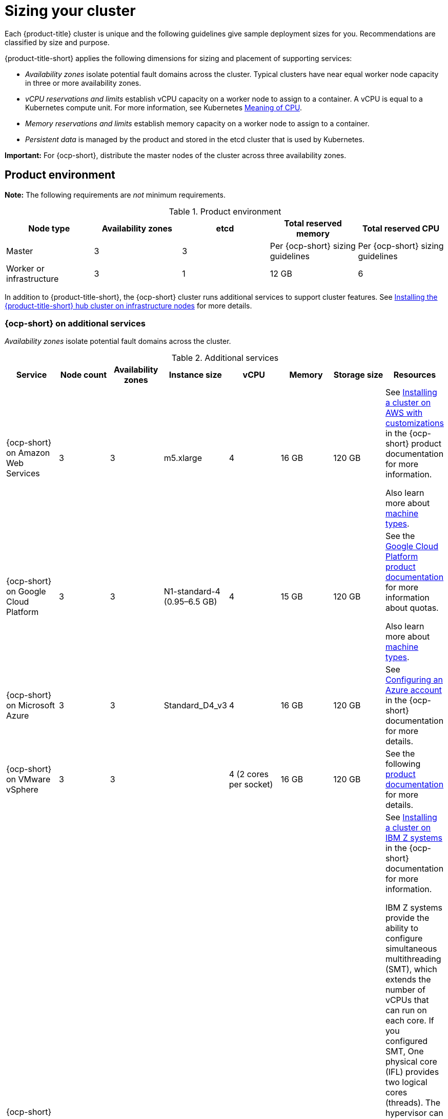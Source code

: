 [#sizing-your-cluster]
= Sizing your cluster

Each {product-title} cluster is unique and the following guidelines give sample deployment sizes for you. Recommendations are classified by size and purpose. 

{product-title-short} applies the following dimensions for sizing and placement of supporting services:

* _Availability zones_ isolate potential fault domains across the cluster. Typical clusters have near equal worker node capacity in three or more availability zones. 

* _vCPU reservations and limits_ establish vCPU capacity on a worker node to assign to a container. A vCPU is equal to a Kubernetes compute unit. For more information, see Kubernetes link:https://kubernetes.io/docs/concepts/configuration/manage-compute-resources-container/#meaning-of-cpu[Meaning of CPU].

* _Memory reservations and limits_ establish memory capacity on a worker node to assign to a container.
 
* _Persistent data_ is managed by the product and stored in the etcd cluster that is used by Kubernetes. 

*Important:* For {ocp-short}, distribute the master nodes of the cluster across three availability zones.

[#product-environment]
== Product environment

**Note:** The following requirements are _not_ minimum requirements.

.Product environment
|===
| Node type | Availability zones | etcd | Total reserved memory | Total reserved CPU

| Master
| 3
| 3
| Per {ocp-short} sizing guidelines
| Per {ocp-short} sizing guidelines

| Worker or infrastructure
| 3
| 1
| 12 GB
| 6
|===

In addition to {product-title-short}, the {ocp-short} cluster runs additional services to support cluster features. See xref:../install/install_connected.adoc#installing-on-infra-node[Installing the {product-title-short} hub cluster on infrastructure nodes] for more details.

[#openshift-cluster-on-additional-services]
=== {ocp-short} on additional services

_Availability zones_ isolate potential fault domains across the cluster.

.Additional services
|===
| Service | Node count | Availability zones | Instance size | vCPU | Memory | Storage size | Resources

| {ocp-short} on Amazon Web Services
| 3
| 3
| m5.xlarge
| 4
| 16 GB
| 120 GB
| See link:https://access.redhat.com/documentation/en-us/openshift_container_platform/4.12/html/installing/installing-on-aws#installing-aws-customizations[Installing a cluster on AWS with customizations] in the {ocp-short} product documentation for more information.

Also learn more about link:https://aws.amazon.com/ec2/instance-types/m5/[machine types].

| {ocp-short} on Google Cloud Platform
| 3
| 3
| N1-standard-4 (0.95–6.5 GB)
| 4
| 15 GB
| 120 GB
| See the link:https://cloud.google.com/docs/quota[Google Cloud Platform product documentation] for more information about quotas.

Also learn more about link:https://cloud.google.com/compute/docs/machine-types[machine types].

| {ocp-short} on Microsoft Azure
| 3
| 3
| Standard_D4_v3
| 4
| 16 GB
| 120 GB
| See link:https://access.redhat.com/documentation/en-us/openshift_container_platform/4.12/html/installing/installing-on-azure#installing-azure-account[Configuring an Azure account] in the {ocp-short} documentation for more details.

| {ocp-short} on VMware vSphere
| 3
| 3
| 
| 4 (2 cores per socket)
| 16 GB
| 120 GB
| See the following link:https://docs.openshift.com/container-platform/4.12/installing/installing_vsphere/installing-vsphere-installer-provisioned.html[product documentation] for more details.


| {ocp-short} on  IBM Z systems
| 3
| 3	
|
| 10
| 16 GB 
| 100 GB
| See link:https://access.redhat.com/documentation/en-us/openshift_container_platform/4.12/html-single/installing/index#installing-ibm-z[Installing a cluster on IBM Z systems] in the {ocp-short} documentation for more information.

IBM Z systems provide the ability to configure simultaneous multithreading (SMT), which extends the number of vCPUs that can run on each core. If you configured SMT, One physical core (IFL) provides two logical cores (threads). The hypervisor can provide two or more vCPUs.

One vCPU is equal to one physical core when simultaneous multithreading (SMT), or hyper-threading, is not enabled. When enabled, use the following formula to calculate the corresponding ratio: (threads per core × cores) × sockets = vCPUs.

For more information about SMT, see link:https://www.ibm.com/docs/en/aix/7.2?topic=concepts-simultaneous-multithreading[Simultaneous multithreading].

| {ocp-short} on IBM Power systems
| 3 
| 3								
|
| 16
| 16 GB
| 120 GB
| See link:https://access.redhat.com/documentation/en-us/openshift_container_platform/4.12/html-single/installing/index#installing-on-ibm-power-systems[Installing a cluster on Power systems] in the {ocp-short} documentation for more information.

IBM Power systems provide the ability to configure simultaneous multithreading (SMT), which extends the number of vCPUs that can run on each core. If you configured SMT, your SMT level determines how you satisfy the 16 vCPU requirement. The most common configurations are:

Two cores running on SMT-8 (the default configuration for systems that are running IBM Power VM) provides the required 16 vCPUs.

Four cores running on SMT-4 provides the required 16 vCPUs. 

For more information about SMT, see link:https://www.ibm.com/docs/en/aix/7.2?topic=concepts-simultaneous-multithreading[Simultaneous multithreading].

| {ocp-short} on-premises
| 3
|
|
| 4
| 16 GB
| 120 GB
| See the following link:https://docs.openshift.com/container-platform/4.12/installing/installing_bare_metal/installing-restricted-networks-bare-metal.html#installation-three-node-cluster_installing-restricted-networks-bare-metal[product documentation] for more details.

A {product-title} hub cluster can be installed and supported on {ocp-short} bare metal. The hub cluster can run on a compact bare metal topology, in which there are 3 schedulable control plane nodes, and 0 additional workers.
|===

[#single-node]
=== Creating and managing single node {ocp-short} clusters

View link:https://access.redhat.com/documentation/en-us/openshift_container_platform/4.12/html/installing/installing-on-a-single-node[Installing on a single node] to learn about the requirements. Since each cluster is unique, the following guidelines provide only sample deployment requirements that are classified by size and purpose. 

_Availability zones_ isolate potential fault domains across the cluster. Typical clusters have an equal worker node capacity in three or more availability zones. High availability is not supported.

*Important:* For {ocp-short}, distribute the master nodes of the cluster across three availability zones.

See example requirements for creating and managing 3500 single node {ocp-short} clusters. See the minimum requirements for using {product-title-short} to create {sno} clusters (230 and more provisioned at the same time), and manage those {sno} clusters with a hub cluster:

.Master (schedulable)
|===
| Node count | Memory (peak cluster usage) | Memory (single node min-max) | CPU cluster | CPU single node 

| 3
| 289 GB
| 64 GB - 110 GB
| 90 
| 44 
|===
